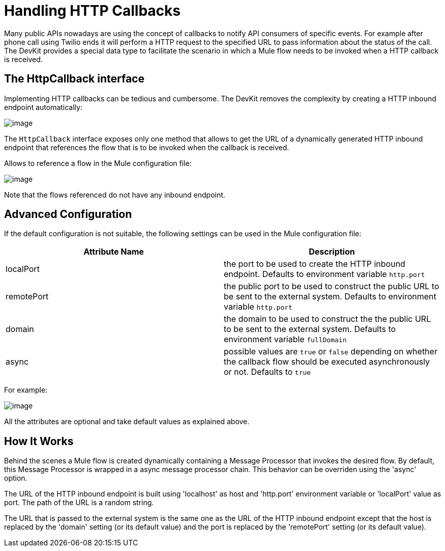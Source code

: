 = Handling HTTP Callbacks

Many public APIs nowadays are using the concept of callbacks to notify API consumers of specific events. For example after phone call using Twilio ends it will perform a HTTP request to the specified URL to pass information about the status of the call. The DevKit provides a special data type to facilitate the scenario in which a Mule flow needs to be invoked when a HTTP callback is received.

== The HttpCallback interface

Implementing HTTP callbacks can be tedious and cumbersome. The DevKit removes the complexity by creating a HTTP inbound endpoint automatically:

image:/documentation-3.2/download/attachments/51775122/HttpCallbackJava.png?version=1&modificationDate=1358782975038[image]

The `HttpCallback` interface exposes only one method that allows to get the URL of a dynamically generated HTTP inbound endpoint that references the flow that is to be invoked when the callback is received. 

Allows to reference a flow in the Mule configuration file:

image:/documentation-3.2/download/attachments/51775122/HttpCallbackXml.png?version=1&modificationDate=1358782992412[image]

Note that the flows referenced do not have any inbound endpoint.

== Advanced Configuration

If the default configuration is not suitable, the following settings can be used in the Mule configuration file:

[cols=",",options="header",]
|===
|Attribute Name |Description
|localPort |the port to be used to create the HTTP inbound endpoint. Defaults to environment variable `http.port` +
|remotePort + |the public port to be used to construct the public URL to be sent to the external system. Defaults to environment variable `http.port` +
|domain + |the domain to be used to construct the the public URL to be sent to the external system. Defaults to environment variable `fullDomain` +
|async + |possible values are `true` or `false` depending on whether the callback flow should be executed asynchronously or not. Defaults to `true`
|===

For example:

image:/documentation-3.2/download/attachments/51775122/HttpCallbackConfigXml.png?version=1&modificationDate=1358783011440[image]

All the attributes are optional and take default values as explained above.

== How It Works

Behind the scenes a Mule flow is created dynamically containing a Message Processor that invokes the desired flow. By default, this Message Processor is wrapped in a async message processor chain. This behavior can be overriden using the 'async' option.

The URL of the HTTP inbound endpoint is built using 'localhost' as host and 'http.port' environment variable or 'localPort' value as port. The path of the URL is a random string.

The URL that is passed to the external system is the same one as the URL of the HTTP inbound endpoint except that the host is replaced by the 'domain' setting (or its default value) and the port is replaced by the 'remotePort' setting (or its default value).
